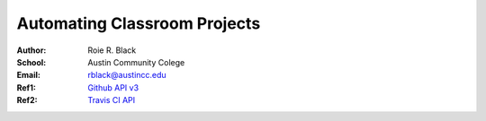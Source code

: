 Automating Classroom Projects
#############################

:Author: Roie R. Black
:School: Austin Community Colege
:Email: rblack@austincc.edu
:Ref1: `Github API v3 <https://developer.github.com/v3/>`_
:Ref2:  `Travis CI API <https://docs.travis-ci.com/api/>`_
